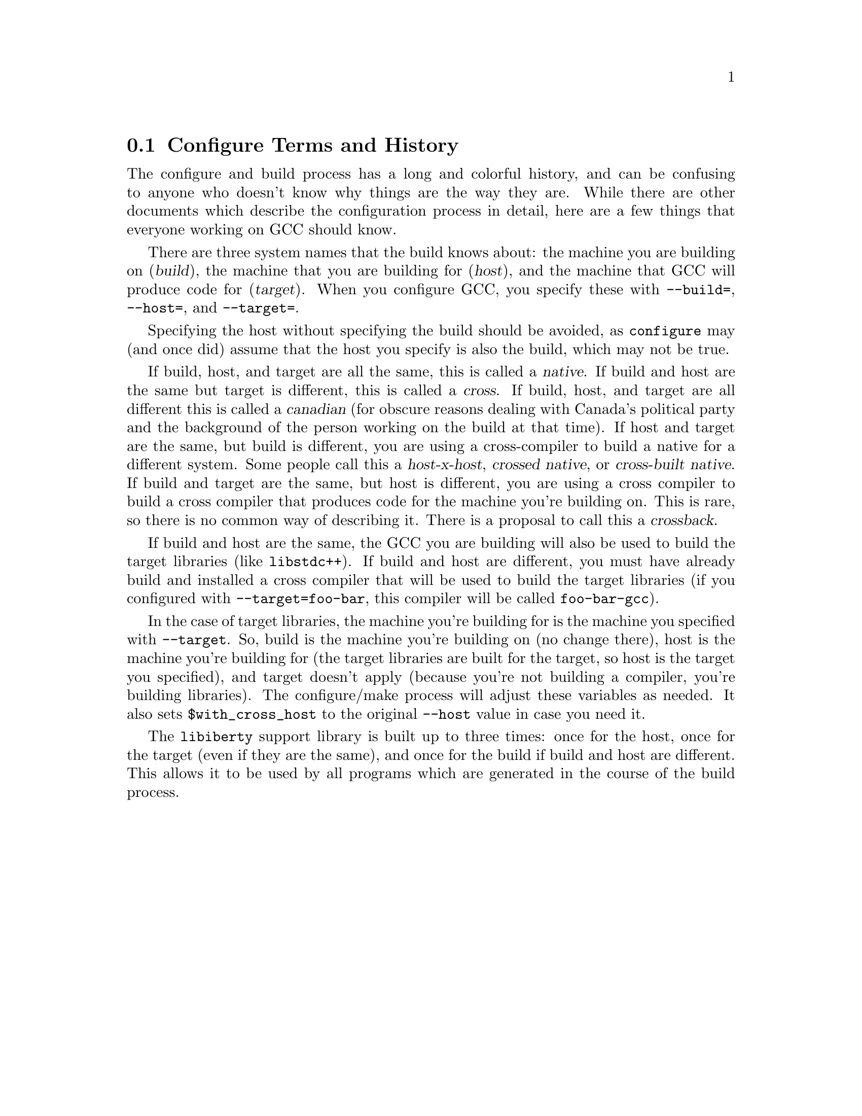 @c Copyright (C) 2001, 2002, 2004 Free Software Foundation, Inc.
@c This is part of the GCC manual.
@c For copying conditions, see the file gcc.texi.

@node Configure Terms
@section Configure Terms and History
@cindex configure terms
@cindex canadian

The configure and build process has a long and colorful history, and can
be confusing to anyone who doesn't know why things are the way they are.
While there are other documents which describe the configuration process
in detail, here are a few things that everyone working on GCC should
know.

There are three system names that the build knows about: the machine you
are building on (@dfn{build}), the machine that you are building for
(@dfn{host}), and the machine that GCC will produce code for
(@dfn{target}).  When you configure GCC, you specify these with
@option{--build=}, @option{--host=}, and @option{--target=}.

Specifying the host without specifying the build should be avoided, as
@command{configure} may (and once did) assume that the host you specify
is also the build, which may not be true.

If build, host, and target are all the same, this is called a
@dfn{native}.  If build and host are the same but target is different,
this is called a @dfn{cross}.  If build, host, and target are all
different this is called a @dfn{canadian} (for obscure reasons dealing
with Canada's political party and the background of the person working
on the build at that time).  If host and target are the same, but build
is different, you are using a cross-compiler to build a native for a
different system.  Some people call this a @dfn{host-x-host},
@dfn{crossed native}, or @dfn{cross-built native}.  If build and target
are the same, but host is different, you are using a cross compiler to
build a cross compiler that produces code for the machine you're
building on.  This is rare, so there is no common way of describing it.
There is a proposal to call this a @dfn{crossback}.

If build and host are the same, the GCC you are building will also be
used to build the target libraries (like @code{libstdc++}).  If build and host
are different, you must have already build and installed a cross
compiler that will be used to build the target libraries (if you
configured with @option{--target=foo-bar}, this compiler will be called
@command{foo-bar-gcc}).

In the case of target libraries, the machine you're building for is the
machine you specified with @option{--target}.  So, build is the machine
you're building on (no change there), host is the machine you're
building for (the target libraries are built for the target, so host is
the target you specified), and target doesn't apply (because you're not
building a compiler, you're building libraries).  The configure/make
process will adjust these variables as needed.  It also sets
@code{$with_cross_host} to the original @option{--host} value in case you
need it.

The @code{libiberty} support library is built up to three times: once
for the host, once for the target (even if they are the same), and once
for the build if build and host are different.  This allows it to be
used by all programs which are generated in the course of the build
process.
